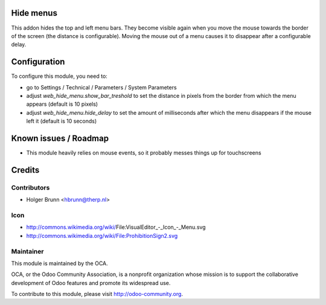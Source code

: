 Hide menus
==========

This addon hides the top and left menu bars. They become visible again when you move the mouse towards the border of the screen (the distance is configurable). Moving the mouse out of a menu causes it to disappear after a configurable delay.

Configuration
=============

To configure this module, you need to:

* go to Settings / Technical / Parameters / System Parameters
* adjust `web_hide_menu.show_bar_treshold` to set the distance in pixels from the border from which the menu appears (default is 10 pixels)
* adjust `web_hide_menu.hide_delay` to set the amount of milliseconds after which the menu disappears if the mouse left it (default is 10 seconds)

Known issues / Roadmap
======================

* This module heavily relies on mouse events, so it probably messes things up for touchscreens

Credits
=======

Contributors
------------

* Holger Brunn <hbrunn@therp.nl>

Icon
----

* http://commons.wikimedia.org/wiki/File:VisualEditor_-_Icon_-_Menu.svg
* http://commons.wikimedia.org/wiki/File:ProhibitionSign2.svg

Maintainer
----------

.. image:: http://odoo-community.org/logo.png
    :alt: Odoo Community Association
    :target: http://odoo-community.org

This module is maintained by the OCA.

OCA, or the Odoo Community Association, is a nonprofit organization whose mission is to support the collaborative development of Odoo features and promote its widespread use.

To contribute to this module, please visit http://odoo-community.org.
